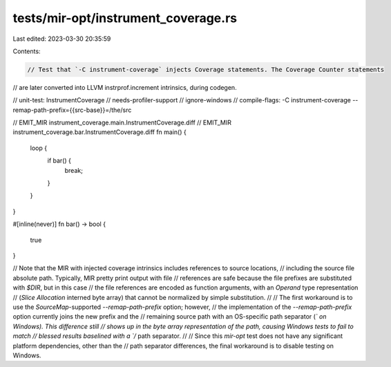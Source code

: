 tests/mir-opt/instrument_coverage.rs
====================================

Last edited: 2023-03-30 20:35:59

Contents:

.. code-block:: rs

    // Test that `-C instrument-coverage` injects Coverage statements. The Coverage Counter statements
// are later converted into LLVM instrprof.increment intrinsics, during codegen.

// unit-test: InstrumentCoverage
// needs-profiler-support
// ignore-windows
// compile-flags: -C instrument-coverage --remap-path-prefix={{src-base}}=/the/src

// EMIT_MIR instrument_coverage.main.InstrumentCoverage.diff
// EMIT_MIR instrument_coverage.bar.InstrumentCoverage.diff
fn main() {
    loop {
        if bar() {
            break;
        }
    }
}

#[inline(never)]
fn bar() -> bool {
    true
}

// Note that the MIR with injected coverage intrinsics includes references to source locations,
// including the source file absolute path. Typically, MIR pretty print output with file
// references are safe because the file prefixes are substituted with `$DIR`, but in this case
// the file references are encoded as function arguments, with an `Operand` type representation
// (`Slice` `Allocation` interned byte array) that cannot be normalized by simple substitution.
//
// The first workaround is to use the `SourceMap`-supported `--remap-path-prefix` option; however,
// the implementation of the `--remap-path-prefix` option currently joins the new prefix and the
// remaining source path with an OS-specific path separator (`\` on Windows). This difference still
// shows up in the byte array representation of the path, causing Windows tests to fail to match
// blessed results baselined with a `/` path separator.
//
// Since this `mir-opt` test does not have any significant platform dependencies, other than the
// path separator differences, the final workaround is to disable testing on Windows.


